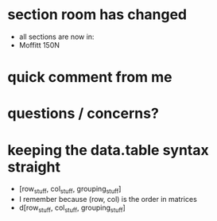 * section room has changed
- all sections are now in:
- Moffitt 150N
* quick comment from me
* questions / concerns?
* keeping the data.table syntax straight
- [row_stuff, col_stuff, grouping_stuff]
- I remember because (row, col) is the order in matrices
- d[row_stuff, col_stuff, grouping_stuff]
